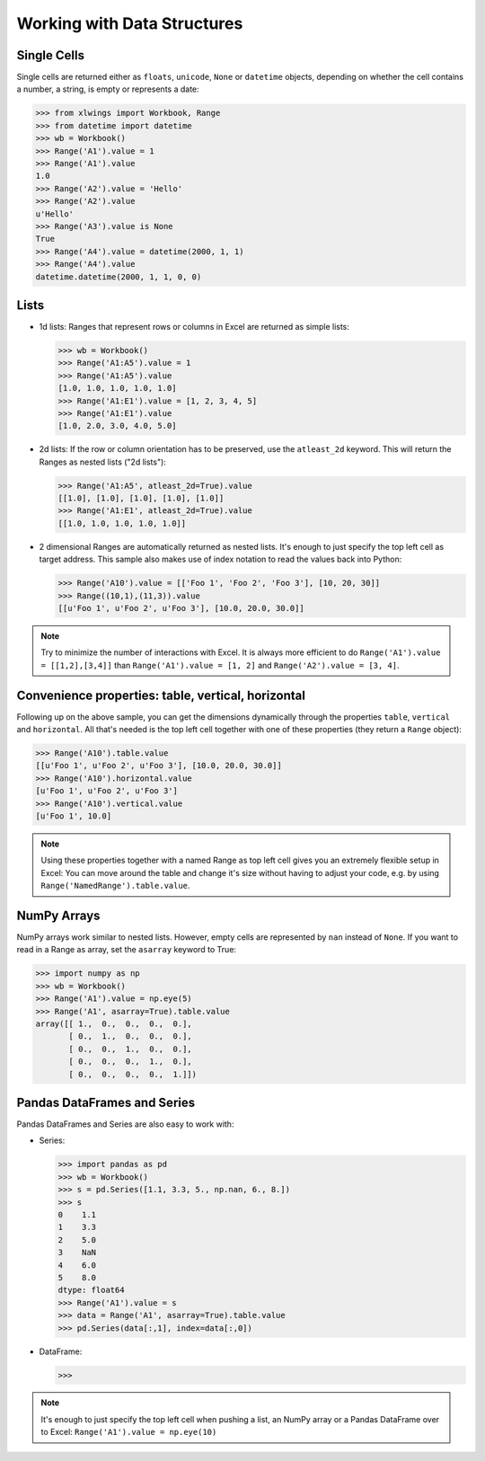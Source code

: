 Working with Data Structures
============================

Single Cells
------------
Single cells are returned either as ``floats``, ``unicode``, ``None`` or ``datetime`` objects, depending on whether the
cell contains a number, a string, is empty or represents a date:

.. code-block:: python

    >>> from xlwings import Workbook, Range
    >>> from datetime import datetime
    >>> wb = Workbook()
    >>> Range('A1').value = 1
    >>> Range('A1').value
    1.0
    >>> Range('A2').value = 'Hello'
    >>> Range('A2').value
    u'Hello'
    >>> Range('A3').value is None
    True
    >>> Range('A4').value = datetime(2000, 1, 1)
    >>> Range('A4').value
    datetime.datetime(2000, 1, 1, 0, 0)

Lists
-----
* 1d lists: Ranges that represent rows or columns in Excel are returned as simple lists:

  .. code-block:: python

    >>> wb = Workbook()
    >>> Range('A1:A5').value = 1
    >>> Range('A1:A5').value
    [1.0, 1.0, 1.0, 1.0, 1.0]
    >>> Range('A1:E1').value = [1, 2, 3, 4, 5]
    >>> Range('A1:E1').value
    [1.0, 2.0, 3.0, 4.0, 5.0]

* 2d lists: If the row or column orientation has to be preserved, use the ``atleast_2d`` keyword. This will return the
  Ranges as nested lists ("2d lists"):

  .. code-block:: python

    >>> Range('A1:A5', atleast_2d=True).value
    [[1.0], [1.0], [1.0], [1.0], [1.0]]
    >>> Range('A1:E1', atleast_2d=True).value
    [[1.0, 1.0, 1.0, 1.0, 1.0]]


* 2 dimensional Ranges are automatically returned as nested lists. It's enough to just specify the top left cell
  as target address. This sample also makes use of index notation to read the values back into Python:

  .. code-block:: python

    >>> Range('A10').value = [['Foo 1', 'Foo 2', 'Foo 3'], [10, 20, 30]]
    >>> Range((10,1),(11,3)).value
    [[u'Foo 1', u'Foo 2', u'Foo 3'], [10.0, 20.0, 30.0]]


.. note:: Try to minimize the number of interactions with Excel. It is always more efficient to do
    ``Range('A1').value = [[1,2],[3,4]]`` than ``Range('A1').value = [1, 2]`` and ``Range('A2').value = [3, 4]``.

Convenience properties: table, vertical, horizontal
---------------------------------------------------

Following up on the above sample, you can get the dimensions dynamically through the properties ``table``, ``vertical``
and ``horizontal``. All that's needed is the top left cell together with one of these properties (they return a
``Range`` object):

.. code-block:: python

    >>> Range('A10').table.value
    [[u'Foo 1', u'Foo 2', u'Foo 3'], [10.0, 20.0, 30.0]]
    >>> Range('A10').horizontal.value
    [u'Foo 1', u'Foo 2', u'Foo 3']
    >>> Range('A10').vertical.value
    [u'Foo 1', 10.0]

.. note:: Using these properties together with a named Range as top left cell gives you an extremely flexible setup in
    Excel: You can move around the table and change it's size without having to adjust your code, e.g. by using
    ``Range('NamedRange').table.value``.

NumPy Arrays
------------

NumPy arrays work similar to nested lists. However, empty cells are represented by ``nan`` instead of
``None``. If you want to read in a Range as array, set the ``asarray`` keyword to True:

.. code-block:: python

    >>> import numpy as np
    >>> wb = Workbook()
    >>> Range('A1').value = np.eye(5)
    >>> Range('A1', asarray=True).table.value
    array([[ 1.,  0.,  0.,  0.,  0.],
           [ 0.,  1.,  0.,  0.,  0.],
           [ 0.,  0.,  1.,  0.,  0.],
           [ 0.,  0.,  0.,  1.,  0.],
           [ 0.,  0.,  0.,  0.,  1.]])

Pandas DataFrames and Series
----------------------------

Pandas DataFrames and Series are also easy to work with:

* Series:

  .. code-block:: python

    >>> import pandas as pd
    >>> wb = Workbook()
    >>> s = pd.Series([1.1, 3.3, 5., np.nan, 6., 8.])
    >>> s
    0    1.1
    1    3.3
    2    5.0
    3    NaN
    4    6.0
    5    8.0
    dtype: float64
    >>> Range('A1').value = s
    >>> data = Range('A1', asarray=True).table.value
    >>> pd.Series(data[:,1], index=data[:,0])

* DataFrame:

  .. code-block:: python

    >>>

.. note:: It's enough to just specify the top left cell when pushing a list, an NumPy array or a Pandas
    DataFrame over to Excel: ``Range('A1').value = np.eye(10)``

